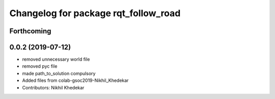 ^^^^^^^^^^^^^^^^^^^^^^^^^^^^^^^^^^^^^
Changelog for package rqt_follow_road
^^^^^^^^^^^^^^^^^^^^^^^^^^^^^^^^^^^^^

Forthcoming
-----------

0.0.2 (2019-07-12)
------------------
* removed unnecessary world file
* removed pyc file
* made path_to_solution compulsory
* Added files from colab-gsoc2019-Nikhil_Khedekar
* Contributors: Nikhil Khedekar
